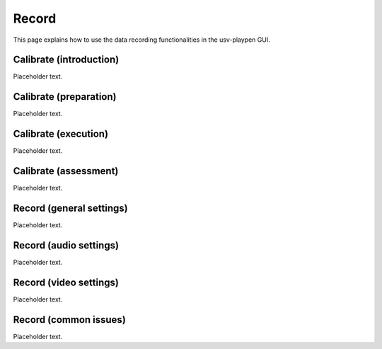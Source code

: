 .. _Record:

Record
======
This page explains how to use the data recording functionalities in the usv-playpen GUI.

Calibrate (introduction)
------------------------
Placeholder text.

Calibrate (preparation)
-----------------------
Placeholder text.

Calibrate (execution)
---------------------
Placeholder text.

Calibrate (assessment)
----------------------
Placeholder text.

Record (general settings)
-------------------------
Placeholder text.

Record (audio settings)
-----------------------
Placeholder text.

Record (video settings)
-----------------------
Placeholder text.

Record (common issues)
----------------------
Placeholder text.